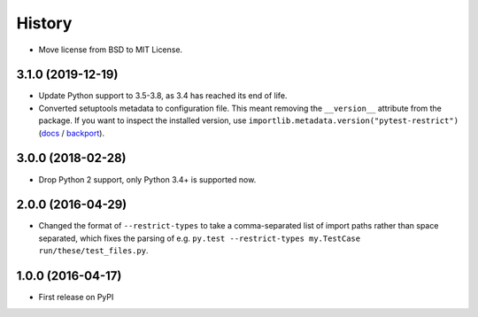 History
=======

* Move license from BSD to MIT License.

3.1.0 (2019-12-19)
------------------

* Update Python support to 3.5-3.8, as 3.4 has reached its end of life.
* Converted setuptools metadata to configuration file. This meant removing the
  ``__version__`` attribute from the package. If you want to inspect the
  installed version, use
  ``importlib.metadata.version("pytest-restrict")``
  (`docs <https://docs.python.org/3.8/library/importlib.metadata.html#distribution-versions>`__ /
  `backport <https://pypi.org/project/importlib-metadata/>`__).

3.0.0 (2018-02-28)
------------------

* Drop Python 2 support, only Python 3.4+ is supported now.

2.0.0 (2016-04-29)
------------------

* Changed the format of ``--restrict-types`` to take a comma-separated list of
  import paths rather than space separated, which fixes the parsing of e.g.
  ``py.test --restrict-types my.TestCase run/these/test_files.py``.

1.0.0 (2016-04-17)
------------------

* First release on PyPI
